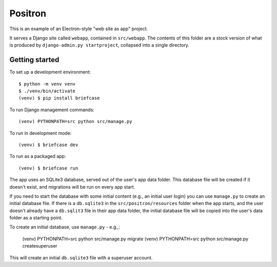 Positron
========

This is an example of an Electron-style "web site as app" project.

It serves a Django site called ``webapp``, contained in ``src/webapp``. The
contents of this folder are a stock version of what is produced by
``django-admin.py startproject``, collapsed into a single directory.

Getting started
---------------

To set up a development environment::

    $ python -m venv venv
    $ ./venv/bin/activate
    (venv) $ pip install briefcase

To run Django management commands::

    (venv) PYTHONPATH=src python src/manage.py

To run in development mode::

    (venv) $ briefcase dev

To run as a packaged app::

    (venv) $ briefcase run

The app uses an SQLite3 database, served out of the user's app data folder. This
database file will be created if it doesn't exist, and migrations will be run on every
app start.

If you need to start the database with some initial content (e.g., an initial user
login) you can use ``manage.py`` to create an initial database file. If there is a
``db.sqlite3`` in the ``src/positron/resources`` folder when the app starts, and the
user doesn't already have a ``db.sqlit3`` file in their app data folder, the initial
database file will be copied into the user's data folder as a starting point.

To create an initial database, use ``manage.py`` - e.g.,:

    (venv) PYTHONPATH=src python src/manage.py migrate
    (venv) PYTHONPATH=src python src/manage.py createsuperuser

This will create an initial ``db.sqlite3`` file with a superuser account.
